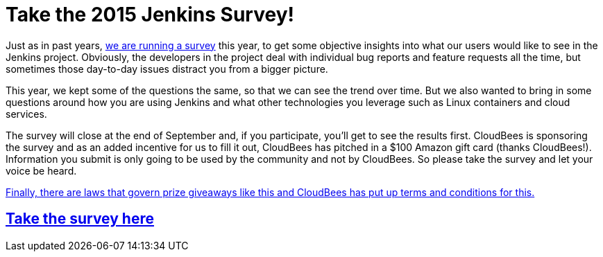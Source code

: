 = Take the 2015 Jenkins Survey!
:page-tags: general , news ,jenkinsci
:page-author: kohsuke

Just as in past years, https://www.surveymonkey.com/s/Jenkins2015[we are running a survey] this year, to get some objective insights into what our users would like to see in the Jenkins project. Obviously, the developers in the project deal with individual bug reports and feature requests all the time, but sometimes those day-to-day issues distract you from a bigger picture.

This year, we kept some of the questions the same, so that we can see the trend over time. But we also wanted to bring in some questions around how you are using Jenkins and what other technologies you leverage such as Linux containers and cloud services.

The survey will close at the end of September and, if you participate, you'll get to see the results first. CloudBees is sponsoring the survey and as an added incentive for us to fill it out, CloudBees has pitched in a $100 Amazon gift card (thanks CloudBees!). Information you submit is only going to be used by the community and not by CloudBees. So please take the survey and let your voice be heard.

https://blog.cloudbees.com/2015/09/jenkins-community-survey-your-chance-to.html[Finally, there are laws that govern prize giveaways like this and CloudBees has put up terms and conditions for this.]

== https://www.surveymonkey.com/s/Jenkins2015[Take the survey here]
